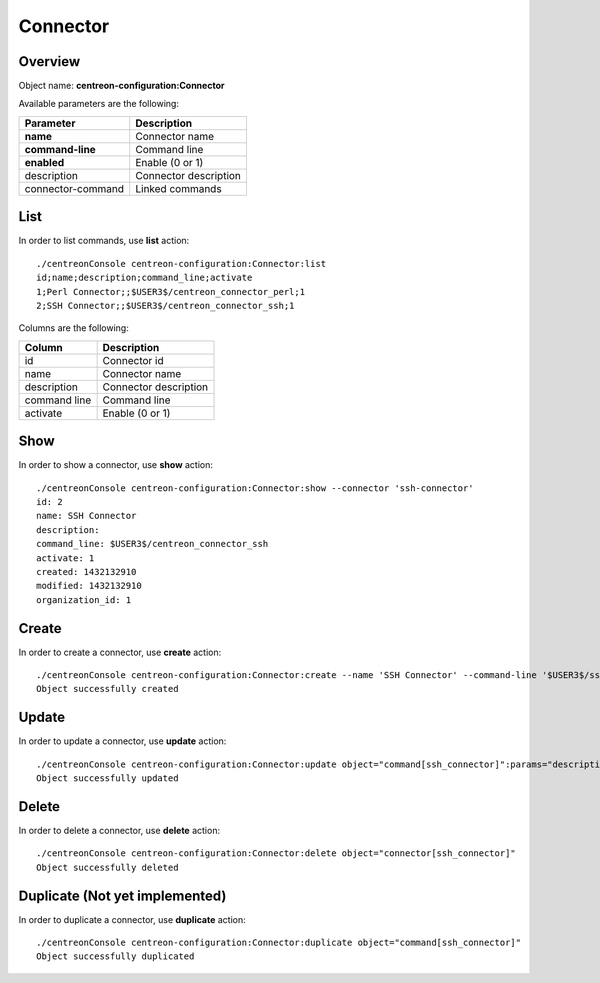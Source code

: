 Connector
=========

Overview
--------

Object name: **centreon-configuration:Connector**

Available parameters are the following:

================== ======================
Parameter          Description
================== ======================
**name**           Connector name

**command-line**   Command line

**enabled**        Enable (0 or 1)

description        Connector description

connector-command  Linked commands
================== ======================

List
----

In order to list commands, use **list** action::

  ./centreonConsole centreon-configuration:Connector:list
  id;name;description;command_line;activate
  1;Perl Connector;;$USER3$/centreon_connector_perl;1
  2;SSH Connector;;$USER3$/centreon_connector_ssh;1

Columns are the following:

============== ======================
Column         Description
============== ======================
id             Connector id

name           Connector name

description    Connector description

command line   Command line

activate       Enable (0 or 1)
============== ======================

Show
----

In order to show a connector, use **show** action::

  ./centreonConsole centreon-configuration:Connector:show --connector 'ssh-connector'
  id: 2
  name: SSH Connector
  description:
  command_line: $USER3$/centreon_connector_ssh
  activate: 1
  created: 1432132910
  modified: 1432132910
  organization_id: 1

Create
------

In order to create a connector, use **create** action::

  ./centreonConsole centreon-configuration:Connector:create --name 'SSH Connector' --command-line '$USER3$/ssh_connector' --enabled 1
  Object successfully created

Update
------

In order to update a connector, use **update** action::

  ./centreonConsole centreon-configuration:Connector:update object="command[ssh_connector]":params="description[SSH Connector];enabled[0]"
  Object successfully updated

Delete
------

In order to delete a connector, use **delete** action::

  ./centreonConsole centreon-configuration:Connector:delete object="connector[ssh_connector]"
  Object successfully deleted

Duplicate (Not yet implemented)
-------------------------------

In order to duplicate a connector, use **duplicate** action::

  ./centreonConsole centreon-configuration:Connector:duplicate object="command[ssh_connector]"
  Object successfully duplicated

